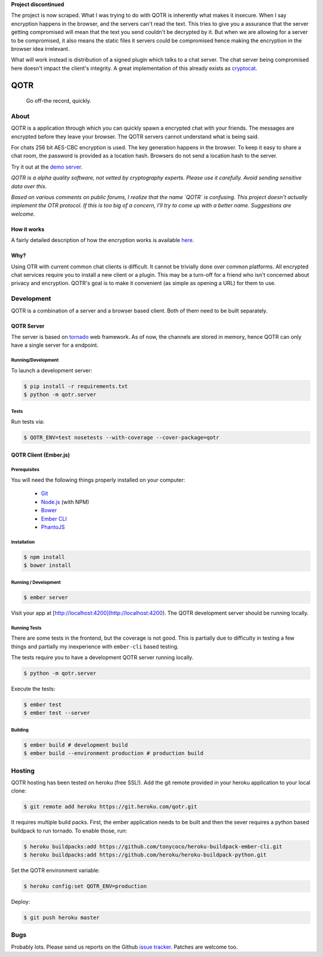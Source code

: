 **Project discontinued**

The project is now scraped. What I was trying to do with QOTR is inherently what
makes it insecure. When I say encryption happens in the browser, and the servers
can't read the text. This tries to give you a assurance that the server getting
compromised will mean that the text you send couldn't be decrypted by it.
But when we are allowing for a server to be compromised, it also means the
static files it servers could be compromised hence making the encryption in
the browser idea irrelevant.

What will work instead is distribution of a signed plugin which talks to a chat
server. The chat server being compromised here doesn't impact the client's
integrity. A great implementation of this already exists as cryptocat_.


====
QOTR
====

  Go off-the record, quickly.

.. image:: https://api.travis-ci.org/crodjer/qotr.svg
   :target: https://travis-ci.org/crodjer/qotr
.. image:: https://coveralls.io/repos/crodjer/qotr/badge.svg?branch=master
   :target: https://coveralls.io/r/crodjer/qotr?branch=master

About
=====

QOTR is a application through which you can quickly spawn a encrypted chat with
your friends. The messages are encrypted before they leave your browser. The
QOTR servers cannot understand what is being said.

For chats 256 bit AES-CBC encryption is used. The key generation happens in the
browser. To keep it easy to share a chat room, the password is provided as a location hash. Browsers do not send a location hash to the server.

Try it out at the `demo server  <https://qotr.herokuapp.com/>`_.

*QOTR is a alpha quality software, not vetted by cryptography experts. Please use it carefully. Avoid sending sensitive data over this.*

*Based on various comments on public forums, I realize that the name `QOTR` is
confusing. This project doesn't actually implement the OTR protocol. If this is
too big of a concern, I'll try to come up with a better name. Suggestions are
welcome.*


How it works
------------

A fairly detailed description of how the encryption works is available `here <https://github.com/crodjer/qotr/blob/master/FLOW.rst#how-qotr-works>`_.

Why?
----

Using OTR with current common chat clients is difficult. It cannot be trivially
done over common platforms. All encrypted chat services require you to install a
new client or a plugin. This may be a turn-off for a friend who isn't concerned
about privacy and encryption. QOTR's goal is to make it convenient (as simple as
opening a URL) for them to use.


Development
===========

QOTR is a combination of a server and a browser based client. Both of them need
to be built separately.

QOTR Server
-----------

The server is based on `tornado <http://tornadoweb.org/>`_ web framework. As of
now, the channels are stored in memory, hence QOTR can only have a single
server for a endpoint.

Running/Development
```````````````````

To launch a development server:

.. code ::

    $ pip install -r requirements.txt
    $ python -m qotr.server


Tests
`````

Run tests via:

.. code ::

    $ QOTR_ENV=test nosetests --with-coverage --cover-package=qotr

QOTR Client (Ember.js)
----------------------

Prerequisites
`````````````

You will need the following things properly installed on your computer:

 - `Git <http://git-scm.com/>`_
 - `Node.js <http://nodejs.org/>`_ (with NPM)
 - `Bower <http://bower.io/>`_
 - `Ember CLI <http://www.ember-cli.com/>`_
 - `PhantoJS <http://phantomjs.org/>`_

Installation
````````````

.. code ::

    $ npm install
    $ bower install

Running / Development
`````````````````````

.. code ::

    $ ember server

Visit your app at [http://localhost:4200](http://localhost:4200). The QOTR
development server should be running locally.

Running Tests
`````````````

There are some tests in the frontend, but the coverage is not good. This is partially due to difficulty in testing a few things and partially my inexperience with ``ember-cli`` based testing.

The tests require you to have a development QOTR server running locally.

.. code ::

    $ python -m qotr.server

Execute the tests:

.. code ::

    $ ember test
    $ ember test --server

Building
````````

.. code ::

    $ ember build # development build
    $ ember build --environment production # production build

Hosting
=======

QOTR hosting has been tested on heroku (free SSL!). Add the git remote provided
in your heroku application to your local clone:

.. code ::

    $ git remote add heroku https://git.heroku.com/qotr.git

It requires multiple build packs. First, the ember application needs to be built
and then the sever requires a python based buildpack to run tornado. To enable
those, run:

.. code ::

    $ heroku buildpacks:add https://github.com/tonycoco/heroku-buildpack-ember-cli.git
    $ heroku buildpacks:add https://github.com/heroku/heroku-buildpack-python.git

Set the QOTR environment variable:

.. code ::

    $ heroku config:set QOTR_ENV=production

Deploy:

.. code ::

    $ git push heroku master


Bugs
====

Probably lots. Please send us reports on the Github `issue tracker <https://github.com/crodjer/qotr/issues>`_. Patches are welcome too.

.. _forge: https://github.com/digitalbazaar/forge
.. _cryptocat: https://crypto.cat/
